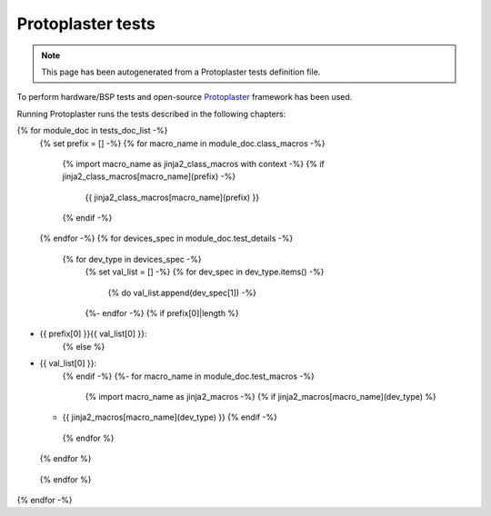 Protoplaster tests
==================

.. note::
   This page has been autogenerated from a Protoplaster tests definition file.

To perform hardware/BSP tests and open-source `Protoplaster <https://github.com/antmicro/protoplaster>`_  framework has been used.

Running Protoplaster runs the tests described in the following chapters:

{% for module_doc in tests_doc_list -%}
 {% set prefix = [] -%}
 {% for macro_name in module_doc.class_macros -%}
  {% import macro_name as jinja2_class_macros with context -%}
  {% if jinja2_class_macros[macro_name](prefix) -%}
   {{ jinja2_class_macros[macro_name](prefix) }}
  {% endif -%}
 {% endfor -%}
 {% for devices_spec in module_doc.test_details -%}
  {% for dev_type in devices_spec -%}
   {% set val_list = [] -%}
   {% for dev_spec in dev_type.items() -%}
    {% do val_list.append(dev_spec[1]) -%}
   {%- endfor -%}
   {% if prefix[0]|length %}
* {{ prefix[0] }}{{ val_list[0] }}:
   {% else %}
* {{ val_list[0] }}:
   {% endif -%}
   {%- for macro_name in module_doc.test_macros -%}
    {% import macro_name as jinja2_macros -%}
    {% if jinja2_macros[macro_name](dev_type) %}
  * {{ jinja2_macros[macro_name](dev_type) }}
    {% endif -%}
   {% endfor %}
  {% endfor %}
 {% endfor %}
{% endfor -%}
